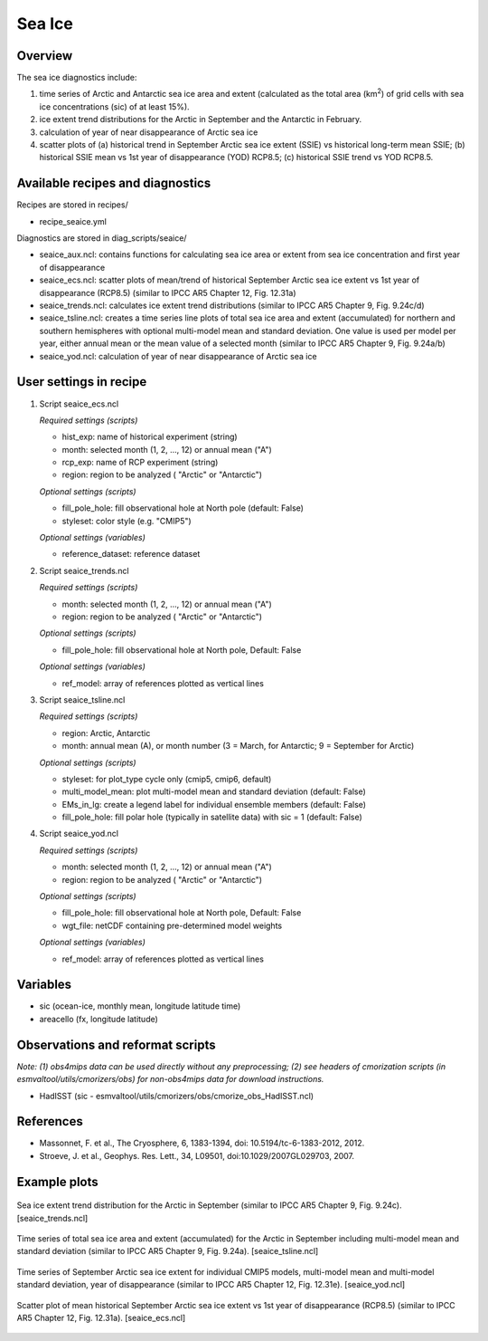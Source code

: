 .. _nml_seaice:

Sea Ice
=======

Overview
--------
The sea ice diagnostics include:

(1) time series of Arctic and Antarctic sea ice area and extent
    (calculated as the total area (km\ :sup:`2`\) of grid cells with sea ice concentrations
    (sic) of at least 15%).
(2) ice extent trend distributions for the Arctic in September and the Antarctic in February.
(3) calculation of year of near disappearance of Arctic sea ice
(4) scatter plots of (a) historical trend in September Arctic sea ice extent (SSIE) vs
    historical long-term mean SSIE; (b) historical SSIE mean vs 1st year of disappearance
    (YOD) RCP8.5; (c) historical SSIE trend vs YOD RCP8.5.

Available recipes and diagnostics
---------------------------------

Recipes are stored in recipes/

* recipe_seaice.yml

Diagnostics are stored in diag_scripts/seaice/

* seaice_aux.ncl: contains functions for calculating sea ice area or extent from sea ice
  concentration and first year of disappearance
* seaice_ecs.ncl: scatter plots of mean/trend of historical September Arctic sea ice extent
  vs 1st year of disappearance (RCP8.5) (similar to IPCC AR5 Chapter 12, Fig. 12.31a)
* seaice_trends.ncl: calculates ice extent trend distributions
  (similar to IPCC AR5 Chapter 9, Fig. 9.24c/d)
* seaice_tsline.ncl: creates a time series line plots of total sea ice area and extent (accumulated)
  for northern and southern hemispheres with optional multi-model mean and standard deviation. One
  value is used per model per year, either annual mean or the mean value of a selected month
  (similar to IPCC AR5 Chapter 9, Fig. 9.24a/b)
* seaice_yod.ncl: calculation of year of near disappearance of Arctic sea ice

User settings in recipe
-----------------------
#. Script seaice_ecs.ncl

   *Required settings (scripts)*

   * hist_exp: name of historical experiment (string)
   * month: selected month (1, 2, ..., 12) or annual mean ("A")
   * rcp_exp: name of RCP experiment (string)
   * region: region to be analyzed ( "Arctic" or "Antarctic")

   *Optional settings (scripts)*

   * fill_pole_hole: fill observational hole at North pole (default: False)
   * styleset: color style (e.g. "CMIP5")

   *Optional settings (variables)*

   * reference_dataset: reference dataset

#. Script seaice_trends.ncl

   *Required settings (scripts)*

   * month: selected month (1, 2, ..., 12) or annual mean ("A")
   * region: region to be analyzed ( "Arctic" or "Antarctic")

   *Optional settings (scripts)*

   * fill_pole_hole: fill observational hole at North pole, Default: False

   *Optional settings (variables)*

   * ref_model: array of references plotted as vertical lines

#. Script seaice_tsline.ncl

   *Required settings (scripts)*

   * region: Arctic, Antarctic
   * month: annual mean (A), or month number (3 = March, for Antarctic; 9 = September for Arctic)

   *Optional settings (scripts)*

   * styleset: for plot_type cycle only (cmip5, cmip6, default)
   * multi_model_mean: plot multi-model mean and standard deviation (default: False)
   * EMs_in_lg: create a legend label for individual ensemble members (default: False)
   * fill_pole_hole: fill polar hole (typically in satellite data) with sic = 1 (default: False)

#. Script seaice_yod.ncl

   *Required settings (scripts)*

   * month: selected month (1, 2, ..., 12) or annual mean ("A")
   * region: region to be analyzed ( "Arctic" or "Antarctic")

   *Optional settings (scripts)*

   * fill_pole_hole: fill observational hole at North pole, Default: False
   * wgt_file: netCDF containing pre-determined model weights

   *Optional settings (variables)*

   * ref_model: array of references plotted as vertical lines

Variables
---------

* sic (ocean-ice, monthly mean, longitude latitude time)
* areacello (fx, longitude latitude)

Observations and reformat scripts
---------------------------------

*Note: (1) obs4mips data can be used directly without any preprocessing; (2) see headers of cmorization scripts (in esmvaltool/utils/cmorizers/obs) for non-obs4mips data for download instructions.*

* HadISST (sic - esmvaltool/utils/cmorizers/obs/cmorize_obs_HadISST.ncl)

References
----------

* Massonnet, F. et al., The Cryosphere, 6, 1383-1394, doi: 10.5194/tc-6-1383-2012, 2012.
* Stroeve, J. et al., Geophys. Res. Lett., 34, L09501, doi:10.1029/2007GL029703, 2007.

Example plots
-------------

.. figure::  /recipes/figures/seaice/trend_sic_extend_Arctic_September_histogram.png
   :align:   center
   :width:   9cm

   Sea ice extent trend distribution for the Arctic in September
   (similar to IPCC AR5 Chapter 9, Fig. 9.24c). [seaice_trends.ncl]

.. figure::  /recipes/figures/seaice/extent_sic_Arctic_September_1960-2005.png
   :align:   center
   :width:   12cm

   Time series of total sea ice area and extent (accumulated) for the Arctic in September
   including multi-model mean and standard deviation (similar to IPCC AR5 Chapter 9, Fig. 9.24a).
   [seaice_tsline.ncl]

.. figure::  /recipes/figures/seaice/timeseries_rcp85.png
   :align:   center
   :width:   12cm

   Time series of September Arctic sea ice extent for individual CMIP5 models,
   multi-model mean and multi-model standard deviation, year of disappearance
   (similar to IPCC AR5 Chapter 12, Fig. 12.31e). [seaice_yod.ncl]

.. figure::  /recipes/figures/seaice/SSIE-MEAN_vs_YOD_sic_extend_Arctic_September_1960-2100.png
   :align:   center
   :width:   9cm

   Scatter plot of mean historical September Arctic sea ice extent vs 1st year of disappearance
   (RCP8.5) (similar to IPCC AR5 Chapter 12, Fig. 12.31a). [seaice_ecs.ncl]
